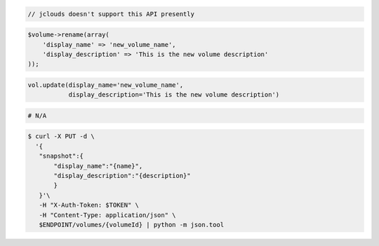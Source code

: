 .. code-block:: csharp

.. code-block:: java

  // jclouds doesn't support this API presently

.. code-block:: javascript

.. code-block:: php

  $volume->rename(array(
      'display_name' => 'new_volume_name',
      'display_description' => 'This is the new volume description'
  ));

.. code-block:: python

  vol.update(display_name='new_volume_name',
             display_description='This is the new volume description')

.. code-block:: ruby

  # N/A

.. code-block:: sh

 $ curl -X PUT -d \
   '{
    "snapshot":{
        "display_name":"{name}",
        "display_description":"{description}"
        }
    }'\
    -H "X-Auth-Token: $TOKEN" \
    -H "Content-Type: application/json" \
    $ENDPOINT/volumes/{volumeId} | python -m json.tool 
